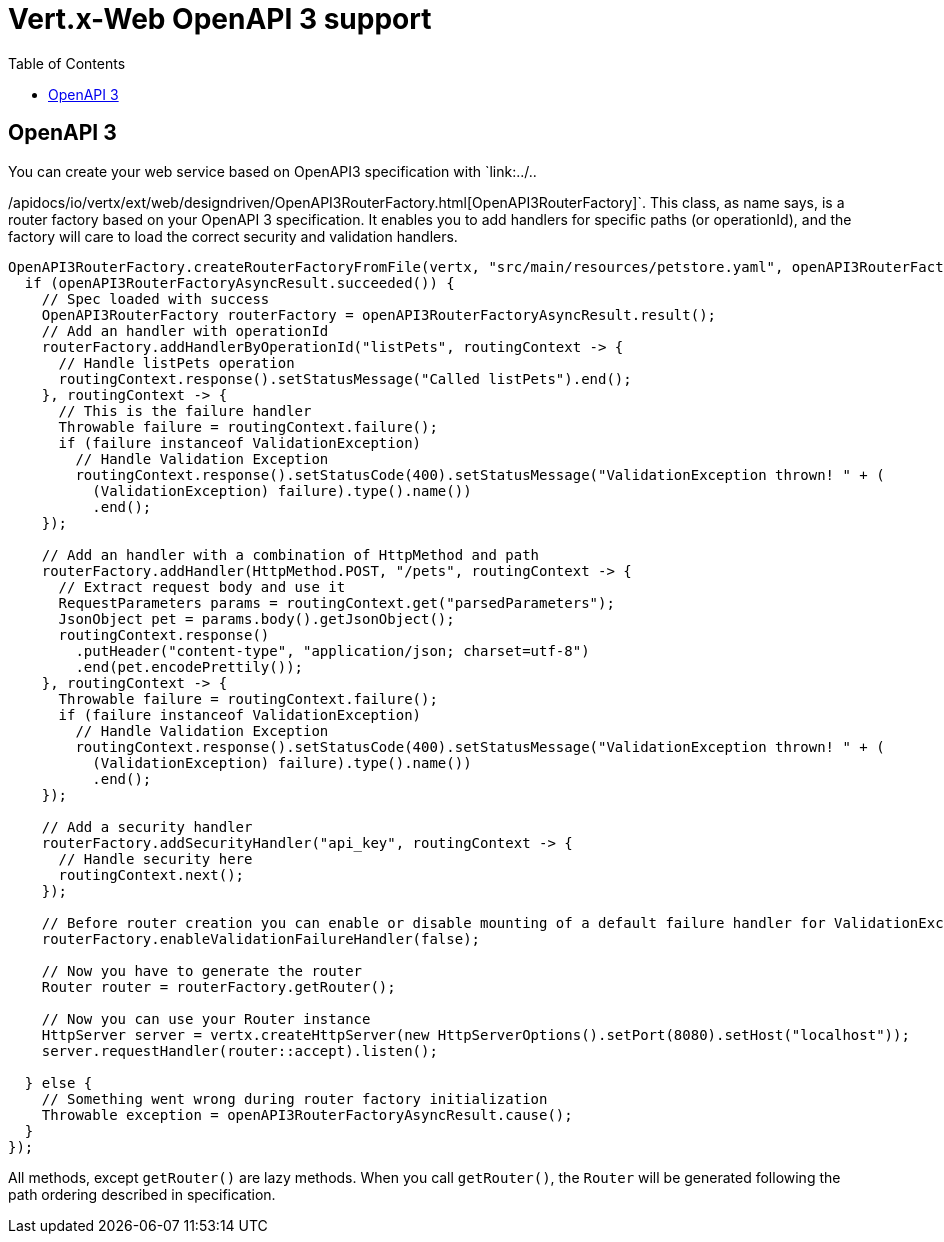 = Vert.x-Web OpenAPI 3 support
:toc: left

== OpenAPI 3
You can create your web service based on OpenAPI3 specification with `link:../..

/apidocs/io/vertx/ext/web/designdriven/OpenAPI3RouterFactory.html[OpenAPI3RouterFactory]`. This class, as name says, is a router factory based on your OpenAPI 3 specification. It enables you to add handlers for specific paths (or operationId), and the factory will care to load the correct security and validation handlers.
[source,java]
----
OpenAPI3RouterFactory.createRouterFactoryFromFile(vertx, "src/main/resources/petstore.yaml", openAPI3RouterFactoryAsyncResult -> {
  if (openAPI3RouterFactoryAsyncResult.succeeded()) {
    // Spec loaded with success
    OpenAPI3RouterFactory routerFactory = openAPI3RouterFactoryAsyncResult.result();
    // Add an handler with operationId
    routerFactory.addHandlerByOperationId("listPets", routingContext -> {
      // Handle listPets operation
      routingContext.response().setStatusMessage("Called listPets").end();
    }, routingContext -> {
      // This is the failure handler
      Throwable failure = routingContext.failure();
      if (failure instanceof ValidationException)
        // Handle Validation Exception
        routingContext.response().setStatusCode(400).setStatusMessage("ValidationException thrown! " + (
          (ValidationException) failure).type().name())
          .end();
    });

    // Add an handler with a combination of HttpMethod and path
    routerFactory.addHandler(HttpMethod.POST, "/pets", routingContext -> {
      // Extract request body and use it
      RequestParameters params = routingContext.get("parsedParameters");
      JsonObject pet = params.body().getJsonObject();
      routingContext.response()
        .putHeader("content-type", "application/json; charset=utf-8")
        .end(pet.encodePrettily());
    }, routingContext -> {
      Throwable failure = routingContext.failure();
      if (failure instanceof ValidationException)
        // Handle Validation Exception
        routingContext.response().setStatusCode(400).setStatusMessage("ValidationException thrown! " + (
          (ValidationException) failure).type().name())
          .end();
    });

    // Add a security handler
    routerFactory.addSecurityHandler("api_key", routingContext -> {
      // Handle security here
      routingContext.next();
    });

    // Before router creation you can enable or disable mounting of a default failure handler for ValidationException
    routerFactory.enableValidationFailureHandler(false);

    // Now you have to generate the router
    Router router = routerFactory.getRouter();

    // Now you can use your Router instance
    HttpServer server = vertx.createHttpServer(new HttpServerOptions().setPort(8080).setHost("localhost"));
    server.requestHandler(router::accept).listen();

  } else {
    // Something went wrong during router factory initialization
    Throwable exception = openAPI3RouterFactoryAsyncResult.cause();
  }
});
----
All methods, except `getRouter()` are lazy methods. When you call `getRouter()`, the `Router` will be generated
following the path ordering described in specification.